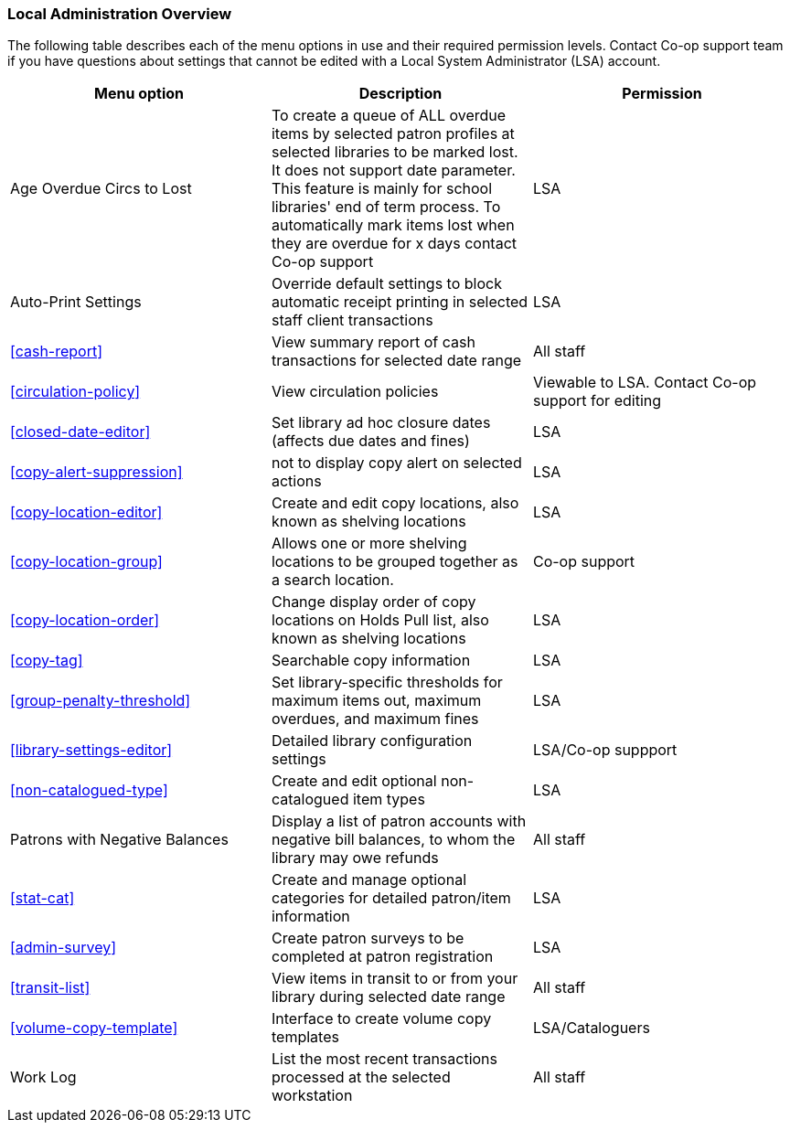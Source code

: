 Local Administration Overview
~~~~~~~~~~~~~~~~~~~~~~~~~~~~~

The following table describes each of the menu options in use and their required permission levels. Contact Co-op support team if you have questions about settings that cannot be edited with a Local System Administrator (LSA) account.

[options="header"]
|====
| Menu option | Description | Permission 
| Age Overdue Circs to Lost | To create a queue of ALL overdue items by selected patron profiles at selected libraries to be marked lost. It does not support date parameter. This feature is mainly for school libraries' end of term process. To automatically mark items lost when they are overdue for x days contact Co-op support | LSA
| Auto-Print Settings | Override default settings to block automatic receipt printing in selected staff client transactions | LSA
| xref:cash-report[] |	View summary report of cash transactions for selected date range | All staff
| xref:circulation-policy[] | View circulation policies	| Viewable to LSA. Contact Co-op support for editing
| xref:closed-date-editor[]	| Set library ad hoc closure dates (affects due dates and fines)	| LSA
| xref:copy-alert-suppression[] | not to display copy alert on selected actions | LSA
| xref:copy-location-editor[] | Create and edit copy locations, also known as shelving locations | LSA
| xref:copy-location-group[] | Allows one or more shelving locations to be grouped together as a search location. | Co-op support
| xref:copy-location-order[] | Change display order of copy locations on Holds Pull list, also known as shelving locations | LSA
| xref:copy-tag[] | Searchable copy information | LSA
| xref:group-penalty-threshold[] | Set library-specific thresholds for maximum items out, maximum overdues, and maximum fines | LSA
| xref:library-settings-editor[] | Detailed library configuration settings | LSA/Co-op suppport
| xref:non-catalogued-type[] | Create and edit optional non-catalogued item types | LSA
| Patrons with Negative Balances | Display a list of patron accounts with negative bill balances, to whom the library may owe refunds | All staff
| xref:stat-cat[] | Create and manage optional categories for detailed patron/item information | LSA
| xref:admin-survey[] | Create patron surveys to be completed at patron registration | LSA
| xref:transit-list[] | View items in transit to or from your library during selected date range | All staff
| xref:volume-copy-template[] | Interface to create volume copy templates  | LSA/Cataloguers
| Work Log | List the most recent transactions processed at the selected workstation | All staff
|====








